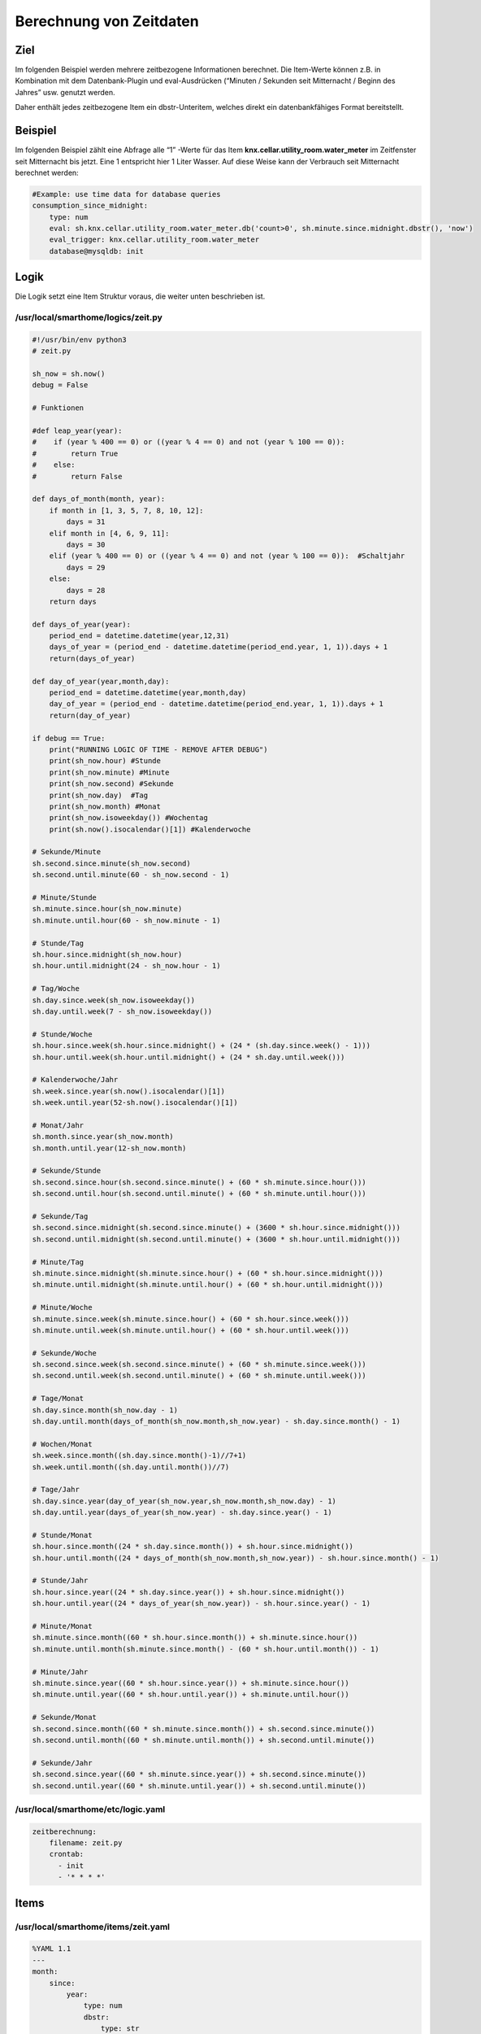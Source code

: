 Berechnung von Zeitdaten
========================

Ziel
----

Im folgenden Beispiel werden mehrere zeitbezogene Informationen
berechnet. Die Item-Werte können z.B. in Kombination mit dem
Datenbank-Plugin und eval-Ausdrücken (“Minuten / Sekunden seit
Mitternacht / Beginn des Jahres” usw. genutzt werden.

Daher enthält jedes zeitbezogene Item ein dbstr-Unteritem, welches
direkt ein datenbankfähiges Format bereitstellt.

Beispiel
--------

Im folgenden Beispiel zählt eine Abfrage alle “1” -Werte für das Item
**knx.cellar.utility_room.water_meter** im Zeitfenster seit Mitternacht
bis jetzt. Eine 1 entspricht hier 1 Liter Wasser. Auf diese Weise kann
der Verbrauch seit Mitternacht berechnet werden:

.. code-block:: yaml

   #Example: use time data for database queries
   consumption_since_midnight:
       type: num
       eval: sh.knx.cellar.utility_room.water_meter.db('count>0', sh.minute.since.midnight.dbstr(), 'now')
       eval_trigger: knx.cellar.utility_room.water_meter
       database@mysqldb: init
    

Logik
-----

Die Logik setzt eine Item Struktur voraus, die weiter unten beschrieben
ist.

/usr/local/smarthome/logics/zeit.py
^^^^^^^^^^^^^^^^^^^^^^^^^^^^^^^^^^^

.. code-block:: python

   #!/usr/bin/env python3
   # zeit.py

   sh_now = sh.now()
   debug = False

   # Funktionen                    

   #def leap_year(year):
   #    if (year % 400 == 0) or ((year % 4 == 0) and not (year % 100 == 0)):
   #        return True
   #    else:
   #        return False

   def days_of_month(month, year):
       if month in [1, 3, 5, 7, 8, 10, 12]:
           days = 31
       elif month in [4, 6, 9, 11]:
           days = 30
       elif (year % 400 == 0) or ((year % 4 == 0) and not (year % 100 == 0)):  #Schaltjahr
           days = 29
       else:
           days = 28
       return days

   def days_of_year(year):
       period_end = datetime.datetime(year,12,31)
       days_of_year = (period_end - datetime.datetime(period_end.year, 1, 1)).days + 1
       return(days_of_year)

   def day_of_year(year,month,day):
       period_end = datetime.datetime(year,month,day)
       day_of_year = (period_end - datetime.datetime(period_end.year, 1, 1)).days + 1
       return(day_of_year)

   if debug == True:
       print("RUNNING LOGIC OF TIME - REMOVE AFTER DEBUG")
       print(sh_now.hour) #Stunde
       print(sh_now.minute) #Minute
       print(sh_now.second) #Sekunde
       print(sh_now.day)  #Tag
       print(sh_now.month) #Monat
       print(sh_now.isoweekday()) #Wochentag
       print(sh.now().isocalendar()[1]) #Kalenderwoche
       
   # Sekunde/Minute
   sh.second.since.minute(sh_now.second)
   sh.second.until.minute(60 - sh_now.second - 1)

   # Minute/Stunde
   sh.minute.since.hour(sh_now.minute)
   sh.minute.until.hour(60 - sh_now.minute - 1)

   # Stunde/Tag
   sh.hour.since.midnight(sh_now.hour)
   sh.hour.until.midnight(24 - sh_now.hour - 1)

   # Tag/Woche
   sh.day.since.week(sh_now.isoweekday())
   sh.day.until.week(7 - sh_now.isoweekday())

   # Stunde/Woche
   sh.hour.since.week(sh.hour.since.midnight() + (24 * (sh.day.since.week() - 1)))
   sh.hour.until.week(sh.hour.until.midnight() + (24 * sh.day.until.week()))

   # Kalenderwoche/Jahr
   sh.week.since.year(sh.now().isocalendar()[1])
   sh.week.until.year(52-sh.now().isocalendar()[1])

   # Monat/Jahr
   sh.month.since.year(sh_now.month)
   sh.month.until.year(12-sh_now.month)

   # Sekunde/Stunde
   sh.second.since.hour(sh.second.since.minute() + (60 * sh.minute.since.hour()))
   sh.second.until.hour(sh.second.until.minute() + (60 * sh.minute.until.hour()))

   # Sekunde/Tag
   sh.second.since.midnight(sh.second.since.minute() + (3600 * sh.hour.since.midnight()))
   sh.second.until.midnight(sh.second.until.minute() + (3600 * sh.hour.until.midnight()))

   # Minute/Tag
   sh.minute.since.midnight(sh.minute.since.hour() + (60 * sh.hour.since.midnight()))
   sh.minute.until.midnight(sh.minute.until.hour() + (60 * sh.hour.until.midnight()))

   # Minute/Woche
   sh.minute.since.week(sh.minute.since.hour() + (60 * sh.hour.since.week()))
   sh.minute.until.week(sh.minute.until.hour() + (60 * sh.hour.until.week()))

   # Sekunde/Woche
   sh.second.since.week(sh.second.since.minute() + (60 * sh.minute.since.week()))
   sh.second.until.week(sh.second.until.minute() + (60 * sh.minute.until.week()))

   # Tage/Monat
   sh.day.since.month(sh_now.day - 1)
   sh.day.until.month(days_of_month(sh_now.month,sh_now.year) - sh.day.since.month() - 1)

   # Wochen/Monat
   sh.week.since.month((sh.day.since.month()-1)//7+1)
   sh.week.until.month((sh.day.until.month())//7)

   # Tage/Jahr
   sh.day.since.year(day_of_year(sh_now.year,sh_now.month,sh_now.day) - 1)
   sh.day.until.year(days_of_year(sh_now.year) - sh.day.since.year() - 1)

   # Stunde/Monat
   sh.hour.since.month((24 * sh.day.since.month()) + sh.hour.since.midnight())
   sh.hour.until.month((24 * days_of_month(sh_now.month,sh_now.year)) - sh.hour.since.month() - 1) 

   # Stunde/Jahr
   sh.hour.since.year((24 * sh.day.since.year()) + sh.hour.since.midnight())
   sh.hour.until.year((24 * days_of_year(sh_now.year)) - sh.hour.since.year() - 1)

   # Minute/Monat
   sh.minute.since.month((60 * sh.hour.since.month()) + sh.minute.since.hour())
   sh.minute.until.month(sh.minute.since.month() - (60 * sh.hour.until.month()) - 1)

   # Minute/Jahr
   sh.minute.since.year((60 * sh.hour.since.year()) + sh.minute.since.hour())
   sh.minute.until.year((60 * sh.hour.until.year()) + sh.minute.until.hour())

   # Sekunde/Monat
   sh.second.since.month((60 * sh.minute.since.month()) + sh.second.since.minute())
   sh.second.until.month((60 * sh.minute.until.month()) + sh.second.until.minute())

   # Sekunde/Jahr
   sh.second.since.year((60 * sh.minute.since.year()) + sh.second.since.minute())
   sh.second.until.year((60 * sh.minute.until.year()) + sh.second.until.minute())
    

/usr/local/smarthome/etc/logic.yaml
^^^^^^^^^^^^^^^^^^^^^^^^^^^^^^^^^^^

.. code-block:: yaml

   zeitberechnung:
       filename: zeit.py
       crontab:
         - init
         - '* * * *'
     

Items
-----

/usr/local/smarthome/items/zeit.yaml
^^^^^^^^^^^^^^^^^^^^^^^^^^^^^^^^^^^^

.. code-block:: yaml

   %YAML 1.1
   ---
   month:
       since:
           year:
               type: num
               dbstr:
                   type: str
                   eval_trigger: month.since.year
                   eval: str(sh.month.since.year()) + 'm'

       until:
           year:
               type: num
               dbstr:
                   type: str
                   eval_trigger: month.until.year
                   eval: str(sh.month.until.year()) + 'm'

   week:
       since:
           month:
               type: num
           year:
               type: num
       until:
           month:
               type: num
           year:
               type: num

   day:
       since:
           week:
               type: num
               dbstr:
                   type: str
                   eval_trigger: day.since.week
                   eval: str(sh.day.since.week()) + 'd'

           month:
               type: num
               dbstr:
                   type: str
                   eval_trigger: day.since.month
                   eval: str(sh.day.since.month()) + 'd'
           year:
               type: num
               dbstr:
                   type: str
                   eval_trigger: day.since.year
                   eval: str(sh.day.since.year()) + 'd'

       until:
           week:
               type: num
               dbstr:
                   type: str
                   eval_trigger: day.since.week
                   eval: str(sh.day.since.week()) + 'd'

           month:
               type: num
               dbstr:
                   type: str
                   eval_trigger: day.until.month
                   eval: str(sh.day.until.month()) + 'd'

           year:
               type: num
               dbstr:
                   type: str
                   eval_trigger: day.until.year
                   eval: str(sh.day.until.year()) + 'd'

   hour:
       since:
           midnight:
               type: num
               dbstr:
                   type: str
                   eval_trigger: hour.since.midnight
                   eval: str(sh.hour.since.midnight()) + 'h'

           week:
               type: num
               dbstr:
                   type: str
                   eval_trigger: hour.since.week
                   eval: str(sh.hour.since.week()) + 'h'

           month:
               type: num
               dbstr:
                   type: str
                   eval_trigger: hour.since.month
                   eval: str(sh.hour.since.month()) + 'h'

           year:
               type: num
               dbstr:
                   type: str
                   eval_trigger: hour.since.year
                   eval: str(sh.hour.since.year()) + 'h'

       until:
           midnight:
               type: num
               dbstr:
                   type: str
                   eval_trigger: hour.until.midnight
                   eval: str(sh.hour.until.midnight()) + 'h'

           week:
               type: num
               dbstr:
                   type: str
                   eval_trigger: hour.until.week
                   eval: str(sh.hour.until.week()) + 'h'

           month:
               type: num
               dbstr:
                   type: str
                   eval_trigger: hour.until.month
                   eval: str(sh.hour.until.month()) + 'h'

           year:
               type: num
               dbstr:
                   type: str
                   eval_trigger: hour.until.year
                   eval: str(sh.hour.until.year()) + 'h'

   minute:
       since:
           hour:
               type: num
               dbstr:
                   type: str
                   eval_trigger: minute.since.hour
                   eval: str(sh.minute.since.hour()) + 'i'

           midnight:
               type: num
               dbstr:
                   type: str
                   eval_trigger: minute.since.midnight
                   eval: str(sh.minute.since.midnight()) + 'i'

           week:
               type: num
               dbstr:
                   type: str
                   eval_trigger: minute.since.week
                   eval: str(sh.minute.since.week()) + 'i'

           month:
               type: num
               dbstr:
                   type: str
                   eval_trigger: minute.since.month
                   eval: str(sh.minute.since.month()) + 'i'

           year:
               type: num
               dbstr:
                   type: str
                   eval_trigger: minute.since.year
                   eval: str(sh.minute.since.year()) + 'i'

       until:
           hour:
               type: num
               dbstr:
                   type: str
                   eval_trigger: minute.until.hour
                   eval: str(sh.minute.until.hour()) + 'i'

           midnight:
               type: num
               dbstr:
                   type: str
                   eval_trigger: minute.until.midnight
                   eval: str(sh.minute.until.midnight()) + 'i'

           week:
               type: num
               dbstr:
                   type: str
                   eval_trigger: minute.until.week
                   eval: str(sh.minute.until.week()) + 'i'

           month:
               type: num
               dbstr:
                   type: str
                   eval_trigger: minute.until.month
                   eval: str(sh.minute.until.month()) + 'i'

           year:
               type: num
               dbstr:
                   type: str
                   eval_trigger: minute.until.year
                   eval: str(sh.minute.until.year()) + 'i'

   second:
       since:
           minute:
               type: num

           hour:
               type: num

           midnight:
               type: num

           week:
               type: num

           month:
               type: num

           year:
               type: num

       until:

           minute:
               type: num

           hour:
               type: num

           midnight:
               type: num

           week:
               type: num

           month:
               type: num

           year:
               type: num
           
